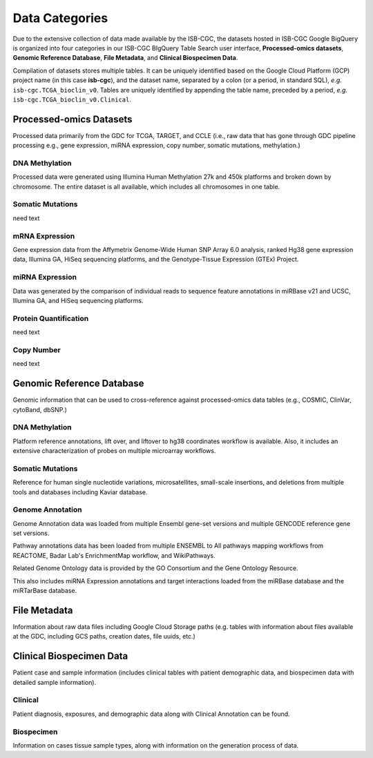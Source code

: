 ================
Data Categories
================


Due to the extensive collection of data made available by the ISB-CGC, the datasets hosted in ISB-CGC Google BigQuery is organized into four categories in our ISB-CGC BIgQuery Table Search user interface, **Processed-omics datasets**, **Genomic Reference Database**, **File Metadata**, and **Clinical Biospecimen Data**. 

Compilation of datasets stores multiple tables. It can be uniquely identified based on the Google Cloud Platform (GCP) project name (in this case **isb-cgc**), and the dataset name, separated by a colon (or a period, in standard SQL),  *e.g.* ``isb-cgc.TCGA_bioclin_v0``.  Tables are uniquely identified by appending the table name,
preceded by a period, *e.g.* ``isb-cgc.TCGA_bioclin_v0.Clinical``.

Processed-omics Datasets
========================

Processed data primarily from the GDC for TCGA, TARGET, and CCLE (i.e., raw data that has gone through GDC pipeline processing e.g., gene expression, miRNA expression, copy number, somatic mutations, methylation.)

DNA Methylation
----------------

Processed data were generated using Illumina Human Methylation 27k and 450k platforms and broken down by chromosome. The entire dataset is all available, which includes all chromosomes in one table.

Somatic Mutations
------------------

need text 

mRNA Expression
----------------

Gene expression data from the Affymetrix Genome-Wide Human SNP Array 6.0 analysis, ranked Hg38 gene expression data,  Illumina GA, HiSeq sequencing platforms, and the Genotype-Tissue Expression (GTEx) Project.  

miRNA Expression
-----------------

Data was generated by the comparison of individual reads to sequence feature annotations in miRBase v21 and UCSC, Illumina GA, and HiSeq sequencing platforms. 

Protein Quantification
-------------------------

need text

Copy Number
------------

need text


Genomic Reference Database
===========================

Genomic information that can be used to cross-reference against processed-omics data tables (e.g., COSMIC, ClinVar, cytoBand, dbSNP.)

DNA Methylation
----------------

Platform reference annotations, lift over, and liftover to hg38 coordinates workflow is available.  Also, it includes an extensive characterization of probes on multiple microarray workflows.

Somatic Mutations
------------------

Reference for human single nucleotide variations, microsatellites, small-scale insertions, and deletions from multiple tools and databases including Kaviar database. 

Genome Annotation
------------------

Genome Annotation data was loaded from multiple Ensembl gene-set versions and multiple GENCODE reference gene set versions. 

Pathway annotations data has been loaded from multiple ENSEMBL to All pathways mapping workflows from REACTOME, Badar Lab's EnrichmentMap workflow, and WikiPathways.

Related Genome Ontology data is provided by the GO Consortium  and the Gene Ontology Resource. 

This also includes miRNA Expression annotations and target interactions loaded from the miRBase database and the miRTarBase database.

File Metadata
==============

Information about raw data files including Google Cloud Storage paths (e.g. tables with information about files available at the GDC, including GCS paths, creation dates, file uuids, etc.)

Clinical Biospecimen Data
==========================

Patient case and sample information (includes clinical tables with patient demographic data, and biospecimen data with detailed sample information).

Clinical
--------

Patient diagnosis, exposures, and demographic data along with Clinical Annotation can be found. 

Biospecimen
------------

Information on cases tissue sample types, along with information on the generation process of data. 

